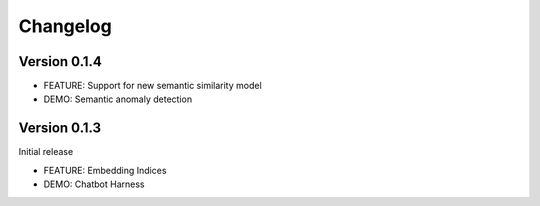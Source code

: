 =========
Changelog
=========

Version 0.1.4
*************

* FEATURE: Support for new semantic similarity model
* DEMO: Semantic anomaly detection

Version 0.1.3
*************

Initial release

* FEATURE: Embedding Indices
* DEMO: Chatbot Harness